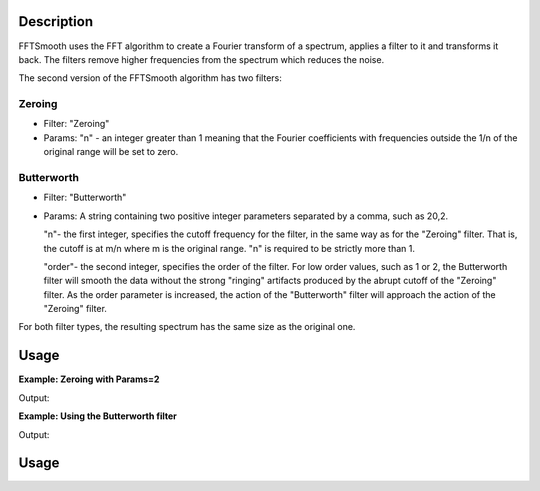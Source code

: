 .. algorithm::

.. summary::

.. relatedalgorithms::

.. properties::

Description
-----------

FFTSmooth uses the FFT algorithm to create a Fourier transform of a
spectrum, applies a filter to it and transforms it back. The filters
remove higher frequencies from the spectrum which reduces the noise.

The second version of the FFTSmooth algorithm has two filters:

Zeroing
#######

-  Filter: "Zeroing"
-  Params: "n" - an integer greater than 1 meaning that the Fourier
   coefficients with frequencies outside the 1/n of the original range
   will be set to zero.

Butterworth
###########

-  Filter: "Butterworth"
-  Params: A string containing two positive integer parameters separated
   by a comma, such as 20,2.

   "n"- the first integer, specifies the cutoff frequency for the filter,
   in the same way as for the "Zeroing" filter. That is, the cutoff is at
   m/n where m is the original range. "n" is required to be strictly more
   than 1.

   "order"- the second integer, specifies the order of the filter. For low
   order values, such as 1 or 2, the Butterworth filter will smooth the
   data without the strong "ringing" artifacts produced by the abrupt
   cutoff of the "Zeroing" filter. As the order parameter is increased, the
   action of the "Butterworth" filter will approach the action of the
   "Zeroing" filter.

For both filter types, the resulting spectrum has the same size as the
original one.

Usage
-----

**Example: Zeroing with Params=2**

.. testcode:: ExFFTSmoothZeroing

    ws = CreateSampleWorkspace(function="Multiple Peaks",XMax=20,BinWidth=0.2,BankPixelWidth=1,NumBanks=1)

    #add a bit of predictable noise
    noiseAmp=0.1
    noiseArray= []
    for i in range(ws.blocksize()):
        noiseAmp = -noiseAmp
        noiseArray.append(noiseAmp)

    for j in range(ws.getNumberHistograms()):
        ws.setY(j,ws.readY(j)+noiseArray)


    wsSmooth = FFTSmooth(ws, Params='2')

    print("bin Orig  Smoothed")
    for i in range (0,100,10):
        print("{}  {:.2f}  {:.2f}".format(i, ws.readY(0)[i], wsSmooth.readY(0)[i]))


.. figure:: /images/FFTSmoothZeroing.png
    :align: right
    :height: 280px

Output:

.. testoutput:: ExFFTSmoothZeroing

    bin Orig  Smoothed
    0  0.20  0.30
    10  0.20  0.30
    20  0.37  0.47
    30  10.20  10.30
    40  0.37  0.47
    50  0.20  0.30
    60  8.20  8.30
    70  0.20  0.30
    80  0.20  0.30
    90  0.20  0.30


**Example: Using the  Butterworth filter**

.. testcode:: ExFFTSmoothButterworth

    ws = CreateSampleWorkspace(function="Multiple Peaks",XMax=20,BinWidth=0.2,BankPixelWidth=1,NumBanks=3)

    #add a bit of predictable noise
    noiseAmp=0.1
    noiseArray= []
    for i in range(ws.blocksize()):
        noiseAmp = -noiseAmp
        noiseArray.append(noiseAmp)

    for j in range(ws.getNumberHistograms()):
        ws.setY(j,ws.readY(j)+noiseArray)


    wsButter2_2 = FFTSmooth(ws, Filter="Butterworth", Params='2,2', AllSpectra=True)
    wsButter5_2 = FFTSmooth(ws, Filter="Butterworth", Params='5,2', AllSpectra=True)
    wsButter20_2 = FFTSmooth(ws, Filter="Butterworth", Params='20,2', AllSpectra=True)

    print("bin Orig  2_2   5_2   20_2")
    for i in range (0,100,10):
        print("{}  {:.2f}  {:.2f}  {:.2f}  {:.2f}".format(i, ws.readY(0)[i], wsButter2_2.readY(0)[i], wsButter5_2.readY(0)[i], wsButter20_2.readY(0)[i]))


.. figure:: /images/FFTSmoothZeroingButter.png
    :align: right
    :height: 280px

Output:

.. testoutput:: ExFFTSmoothButterworth

    bin Orig  2_2   5_2   20_2
    0  0.20  0.29  0.30  -0.05
    10  0.20  0.29  0.30  0.44
    20  0.37  0.46  0.43  2.49
    30  10.20  10.26  9.59  4.58
    40  0.37  0.46  0.43  2.63
    50  0.20  0.29  0.16  1.77
    60  8.20  8.20  7.05  2.74
    70  0.20  0.29  0.16  1.48
    80  0.20  0.29  0.30  0.39
    90  0.20  0.29  0.30  0.20



Usage
-----

.. testcode::

  # Create a workspace
  ws = CreateSampleWorkspace()

  # Apply the Butterworth filter to all spectra
  smooth = FFTSmooth( ws, Filter='Butterworth', Params='5,2', AllSpectra=True )

.. categories::

.. sourcelink::
